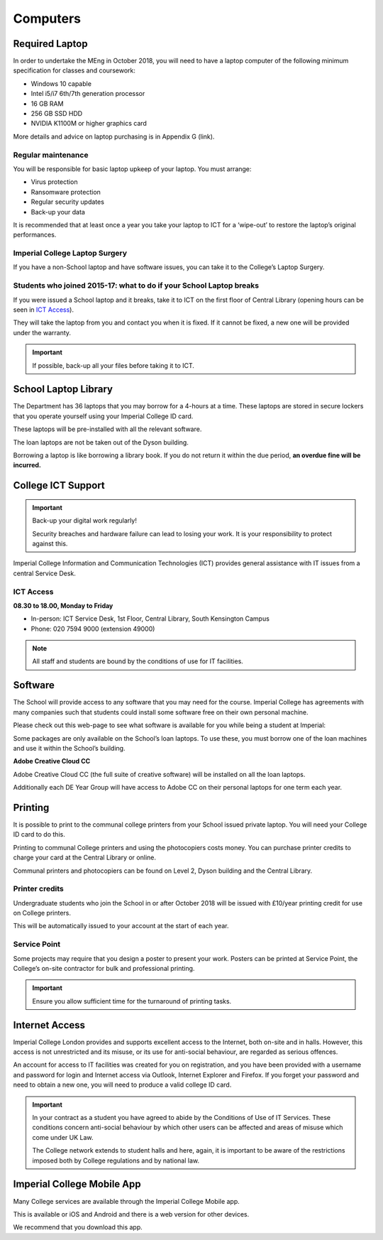 =========
Computers
=========

.. todo:: This page will be updated to reflect the latest advice from Professor Peter Cheung, who is in charge of the Department Computer policy.

Required Laptop
===============

In order to undertake the MEng in October 2018, you will need to have a laptop computer of the following minimum specification for classes and coursework:

- Windows 10 capable
- Intel i5/i7 6th/7th generation processor
- 16 GB RAM
- 256 GB SSD HDD
- NVIDIA K1100M or higher graphics card

More details and advice on laptop purchasing is in Appendix G (link).

.. todo:: Note the above reference is to Prof. Peter Cheung's advice that will be added at a later date.

Regular maintenance
-------------------

You will be responsible for basic laptop upkeep of your laptop. You must arrange:

- Virus protection
- Ransomware protection
- Regular security updates
- Back-up your data

It is recommended that at least once a year you take your laptop to ICT for a ‘wipe-out’ to restore the laptop’s original performances.

.. todo:: The advice above will be updated.

.. raw:: html

  <div style="text-align:center">
  <a class="btn btn-info btn-custom" href="#" role="button" style="margin-bottom:20px;white-space:normal;">College IT Security Advice</a>
  <a class="btn btn-info btn-custom" href="#" role="button" style="margin-bottom:20px;white-space:normal;">ICT Resources for new students</a></div>

.. todo:: The above link currently isn't working. It should be fixed shortly.

Imperial College Laptop Surgery
-------------------------------

If you have a non-School laptop and have software issues, you can take it to the College’s Laptop Surgery.

.. raw:: html

  <div style="text-align:center">
  <a class="btn btn-info btn-custom" href="#" role="button" style="margin-bottom:20px;white-space:normal;">College Laptop Surgery</a></div>

.. todo:: The above link currently isn't working. It should be fixed shortly.

Students who joined 2015-17: what to do if your School Laptop breaks
--------------------------------------------------------------------

If you were issued a School laptop and it breaks, take it to ICT on the first floor of Central Library (opening hours can be seen in `ICT Access`_).

They will take the laptop from you and contact you when it is fixed. If it cannot be fixed, a new one will be provided under the warranty.

.. important:: If possible, back-up all your files before taking it to ICT.

School Laptop Library
=====================

The Department has 36 laptops that you may borrow for a 4-hours at a time. These laptops are stored in secure lockers that you operate yourself using your Imperial College ID card.

These laptops will be pre-installed with all the relevant software.

The loan laptops are not be taken out of the Dyson building.

Borrowing a laptop is like borrowing a library book. If you do not return it within the due period, **an overdue fine will be incurred.**

College ICT Support
===================

.. important:: Back-up your digital work regularly!

  Security breaches and hardware failure can lead to losing your work. It is your responsibility to protect against this.

Imperial College Information and Communication Technologies (ICT) provides general assistance with IT issues from a central Service Desk.

ICT Access
----------

**08.30 to 18.00, Monday to Friday**

- In-person: ICT Service Desk, 1st Floor, Central Library, South Kensington Campus
- Phone: 020 7594 9000 (extension 49000)

.. raw:: html

  <div style="text-align:center">
  <a class="btn btn-info btn-custom" href="#" role="button" style="margin-bottom:20px;white-space:normal;">24/7 Support: ASK ICT</a></div>

.. todo:: The above link currently isn't working. It should be fixed shortly.

.. note:: All staff and students are bound by the conditions of use for IT facilities.

.. todo:: A link for the "conditions of use for IT facilities" will be added.

Software
========

The School will provide access to any software that you may need for the course. Imperial College has agreements with many companies such that students could install some software free on their own personal machine.

Please check out this web-page to see what software is available for you while being a student at Imperial:

.. raw:: html

  <div style="text-align:center">
  <a class="btn btn-info btn-custom" href="#" role="button" style="margin-bottom:20px;white-space:normal;">Software for Students</a></div>

.. todo:: The above link currently isn't working. It should be fixed shortly.

Some packages are only available on the School’s loan laptops. To use these, you must borrow one of the loan machines and use it within the School’s building.

**Adobe Creative Cloud CC**

Adobe Creative Cloud CC (the full suite of creative software) will be installed on all the loan laptops.

Additionally each DE Year Group will have access to Adobe CC on their personal laptops for one term each year.

Printing
========

It is possible to print to the communal college printers from your School issued private laptop. You will need your College ID card to do this.

.. raw:: html

  <div style="text-align:center">
  <a class="btn btn-info btn-custom" href="#" role="button" style="margin-bottom:20px;white-space:normal;">How to printed</a></div>

.. todo:: The above link currently isn't working. It should be fixed shortly.

Printing to communal College printers and using the photocopiers costs money. You can purchase printer credits to charge your card at the Central Library or online.

Communal printers and photocopiers can be found on Level 2, Dyson building and the Central Library.

Printer credits
---------------

Undergraduate students who join the School in or after October 2018 will be issued with £10/year printing credit for use on College printers.

This will be automatically issued to your account at the start of each year.

Service Point
-------------

Some projects may require that you design a poster to present your work. Posters can be printed at Service Point, the College’s on-site contractor for bulk and professional printing.

.. raw:: html

  <div style="text-align:center">
  <a class="btn btn-info btn-custom" href="#" role="button" style="margin-bottom:20px;white-space:normal;">Service Point</a></div>

.. todo:: The above link currently isn't working. It should be fixed shortly.

.. important:: Ensure you allow sufficient time for the turnaround of printing tasks.

Internet Access
===============

Imperial College London provides and supports excellent access to the Internet, both on-site and in halls. However, this access is not unrestricted and its misuse, or its use for anti-social behaviour, are regarded as serious offences.

An account for access to IT facilities was created for you on registration, and you have been provided with a username and password for login and Internet access via Outlook, Internet Explorer and Firefox. If you forget your password and need to obtain a new one, you will need to produce a valid college ID card.

.. raw:: html

  <div style="text-align:center">
  <a class="btn btn-info btn-custom" href="#" role="button" style="margin-bottom:20px;white-space:normal;">How to access the College network</a></div>

.. todo:: The above link currently isn't working. It should be fixed shortly.

.. important::
  In your contract as a student you have agreed to abide by the Conditions of Use of IT Services. These conditions concern anti-social behaviour by which other users can be affected and areas of misuse which come under UK Law.

  The College network extends to student halls and here, again, it is important to be aware of the restrictions imposed both by College regulations and by national law.

Imperial College Mobile App
===========================

Many College services are available through the Imperial College Mobile app.

This is available or iOS and Android and there is a web version for other devices.

We recommend that you download this app.

.. raw:: html

  <div style="text-align:center">
  <a class="btn btn-info btn-custom" href="#" role="button" style="margin-bottom:20px;white-space:normal;">Download Imperial Mobile App</a></div>

.. todo:: The above link currently isn't working. It should be fixed shortly.
